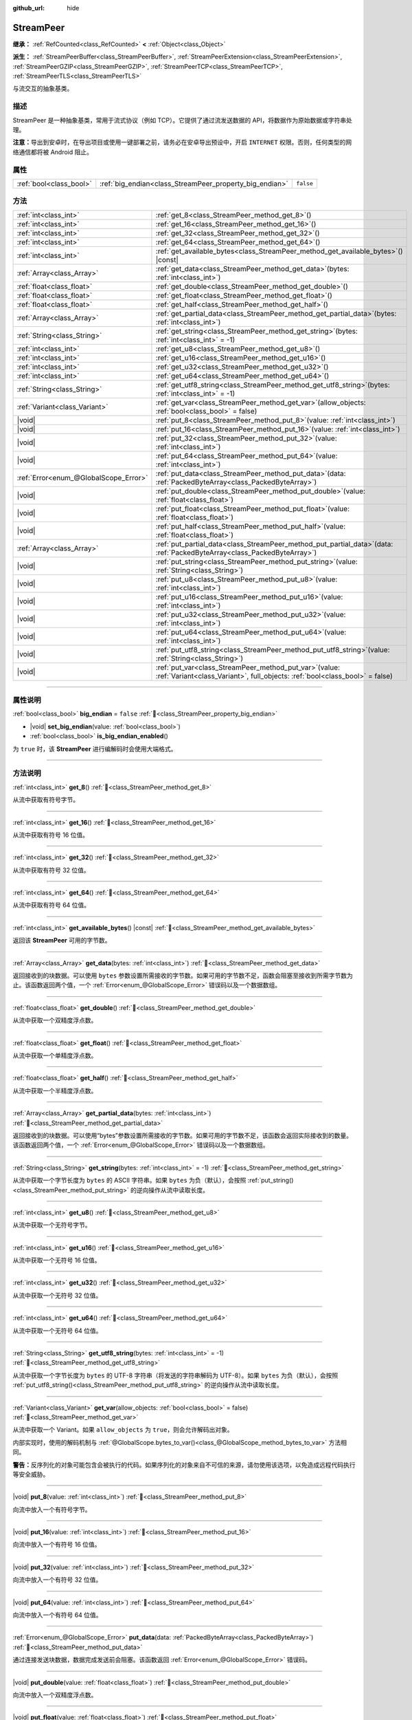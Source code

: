 :github_url: hide

.. DO NOT EDIT THIS FILE!!!
.. Generated automatically from Godot engine sources.
.. Generator: https://github.com/godotengine/godot/tree/4.4/doc/tools/make_rst.py.
.. XML source: https://github.com/godotengine/godot/tree/4.4/doc/classes/StreamPeer.xml.

.. _class_StreamPeer:

StreamPeer
==========

**继承：** :ref:`RefCounted<class_RefCounted>` **<** :ref:`Object<class_Object>`

**派生：** :ref:`StreamPeerBuffer<class_StreamPeerBuffer>`, :ref:`StreamPeerExtension<class_StreamPeerExtension>`, :ref:`StreamPeerGZIP<class_StreamPeerGZIP>`, :ref:`StreamPeerTCP<class_StreamPeerTCP>`, :ref:`StreamPeerTLS<class_StreamPeerTLS>`

与流交互的抽象基类。

.. rst-class:: classref-introduction-group

描述
----

StreamPeer 是一种抽象基类，常用于流式协议（例如 TCP）。它提供了通过流发送数据的 API，将数据作为原始数据或字符串处理。

\ **注意：**\ 导出到安卓时，在导出项目或使用一键部署之前，请务必在安卓导出预设中，开启 ``INTERNET`` 权限。否则，任何类型的网络通信都将被 Android 阻止。

.. rst-class:: classref-reftable-group

属性
----

.. table::
   :widths: auto

   +-------------------------+---------------------------------------------------------+-----------+
   | :ref:`bool<class_bool>` | :ref:`big_endian<class_StreamPeer_property_big_endian>` | ``false`` |
   +-------------------------+---------------------------------------------------------+-----------+

.. rst-class:: classref-reftable-group

方法
----

.. table::
   :widths: auto

   +---------------------------------------+----------------------------------------------------------------------------------------------------------------------------------------------+
   | :ref:`int<class_int>`                 | :ref:`get_8<class_StreamPeer_method_get_8>`\ (\ )                                                                                            |
   +---------------------------------------+----------------------------------------------------------------------------------------------------------------------------------------------+
   | :ref:`int<class_int>`                 | :ref:`get_16<class_StreamPeer_method_get_16>`\ (\ )                                                                                          |
   +---------------------------------------+----------------------------------------------------------------------------------------------------------------------------------------------+
   | :ref:`int<class_int>`                 | :ref:`get_32<class_StreamPeer_method_get_32>`\ (\ )                                                                                          |
   +---------------------------------------+----------------------------------------------------------------------------------------------------------------------------------------------+
   | :ref:`int<class_int>`                 | :ref:`get_64<class_StreamPeer_method_get_64>`\ (\ )                                                                                          |
   +---------------------------------------+----------------------------------------------------------------------------------------------------------------------------------------------+
   | :ref:`int<class_int>`                 | :ref:`get_available_bytes<class_StreamPeer_method_get_available_bytes>`\ (\ ) |const|                                                        |
   +---------------------------------------+----------------------------------------------------------------------------------------------------------------------------------------------+
   | :ref:`Array<class_Array>`             | :ref:`get_data<class_StreamPeer_method_get_data>`\ (\ bytes\: :ref:`int<class_int>`\ )                                                       |
   +---------------------------------------+----------------------------------------------------------------------------------------------------------------------------------------------+
   | :ref:`float<class_float>`             | :ref:`get_double<class_StreamPeer_method_get_double>`\ (\ )                                                                                  |
   +---------------------------------------+----------------------------------------------------------------------------------------------------------------------------------------------+
   | :ref:`float<class_float>`             | :ref:`get_float<class_StreamPeer_method_get_float>`\ (\ )                                                                                    |
   +---------------------------------------+----------------------------------------------------------------------------------------------------------------------------------------------+
   | :ref:`float<class_float>`             | :ref:`get_half<class_StreamPeer_method_get_half>`\ (\ )                                                                                      |
   +---------------------------------------+----------------------------------------------------------------------------------------------------------------------------------------------+
   | :ref:`Array<class_Array>`             | :ref:`get_partial_data<class_StreamPeer_method_get_partial_data>`\ (\ bytes\: :ref:`int<class_int>`\ )                                       |
   +---------------------------------------+----------------------------------------------------------------------------------------------------------------------------------------------+
   | :ref:`String<class_String>`           | :ref:`get_string<class_StreamPeer_method_get_string>`\ (\ bytes\: :ref:`int<class_int>` = -1\ )                                              |
   +---------------------------------------+----------------------------------------------------------------------------------------------------------------------------------------------+
   | :ref:`int<class_int>`                 | :ref:`get_u8<class_StreamPeer_method_get_u8>`\ (\ )                                                                                          |
   +---------------------------------------+----------------------------------------------------------------------------------------------------------------------------------------------+
   | :ref:`int<class_int>`                 | :ref:`get_u16<class_StreamPeer_method_get_u16>`\ (\ )                                                                                        |
   +---------------------------------------+----------------------------------------------------------------------------------------------------------------------------------------------+
   | :ref:`int<class_int>`                 | :ref:`get_u32<class_StreamPeer_method_get_u32>`\ (\ )                                                                                        |
   +---------------------------------------+----------------------------------------------------------------------------------------------------------------------------------------------+
   | :ref:`int<class_int>`                 | :ref:`get_u64<class_StreamPeer_method_get_u64>`\ (\ )                                                                                        |
   +---------------------------------------+----------------------------------------------------------------------------------------------------------------------------------------------+
   | :ref:`String<class_String>`           | :ref:`get_utf8_string<class_StreamPeer_method_get_utf8_string>`\ (\ bytes\: :ref:`int<class_int>` = -1\ )                                    |
   +---------------------------------------+----------------------------------------------------------------------------------------------------------------------------------------------+
   | :ref:`Variant<class_Variant>`         | :ref:`get_var<class_StreamPeer_method_get_var>`\ (\ allow_objects\: :ref:`bool<class_bool>` = false\ )                                       |
   +---------------------------------------+----------------------------------------------------------------------------------------------------------------------------------------------+
   | |void|                                | :ref:`put_8<class_StreamPeer_method_put_8>`\ (\ value\: :ref:`int<class_int>`\ )                                                             |
   +---------------------------------------+----------------------------------------------------------------------------------------------------------------------------------------------+
   | |void|                                | :ref:`put_16<class_StreamPeer_method_put_16>`\ (\ value\: :ref:`int<class_int>`\ )                                                           |
   +---------------------------------------+----------------------------------------------------------------------------------------------------------------------------------------------+
   | |void|                                | :ref:`put_32<class_StreamPeer_method_put_32>`\ (\ value\: :ref:`int<class_int>`\ )                                                           |
   +---------------------------------------+----------------------------------------------------------------------------------------------------------------------------------------------+
   | |void|                                | :ref:`put_64<class_StreamPeer_method_put_64>`\ (\ value\: :ref:`int<class_int>`\ )                                                           |
   +---------------------------------------+----------------------------------------------------------------------------------------------------------------------------------------------+
   | :ref:`Error<enum_@GlobalScope_Error>` | :ref:`put_data<class_StreamPeer_method_put_data>`\ (\ data\: :ref:`PackedByteArray<class_PackedByteArray>`\ )                                |
   +---------------------------------------+----------------------------------------------------------------------------------------------------------------------------------------------+
   | |void|                                | :ref:`put_double<class_StreamPeer_method_put_double>`\ (\ value\: :ref:`float<class_float>`\ )                                               |
   +---------------------------------------+----------------------------------------------------------------------------------------------------------------------------------------------+
   | |void|                                | :ref:`put_float<class_StreamPeer_method_put_float>`\ (\ value\: :ref:`float<class_float>`\ )                                                 |
   +---------------------------------------+----------------------------------------------------------------------------------------------------------------------------------------------+
   | |void|                                | :ref:`put_half<class_StreamPeer_method_put_half>`\ (\ value\: :ref:`float<class_float>`\ )                                                   |
   +---------------------------------------+----------------------------------------------------------------------------------------------------------------------------------------------+
   | :ref:`Array<class_Array>`             | :ref:`put_partial_data<class_StreamPeer_method_put_partial_data>`\ (\ data\: :ref:`PackedByteArray<class_PackedByteArray>`\ )                |
   +---------------------------------------+----------------------------------------------------------------------------------------------------------------------------------------------+
   | |void|                                | :ref:`put_string<class_StreamPeer_method_put_string>`\ (\ value\: :ref:`String<class_String>`\ )                                             |
   +---------------------------------------+----------------------------------------------------------------------------------------------------------------------------------------------+
   | |void|                                | :ref:`put_u8<class_StreamPeer_method_put_u8>`\ (\ value\: :ref:`int<class_int>`\ )                                                           |
   +---------------------------------------+----------------------------------------------------------------------------------------------------------------------------------------------+
   | |void|                                | :ref:`put_u16<class_StreamPeer_method_put_u16>`\ (\ value\: :ref:`int<class_int>`\ )                                                         |
   +---------------------------------------+----------------------------------------------------------------------------------------------------------------------------------------------+
   | |void|                                | :ref:`put_u32<class_StreamPeer_method_put_u32>`\ (\ value\: :ref:`int<class_int>`\ )                                                         |
   +---------------------------------------+----------------------------------------------------------------------------------------------------------------------------------------------+
   | |void|                                | :ref:`put_u64<class_StreamPeer_method_put_u64>`\ (\ value\: :ref:`int<class_int>`\ )                                                         |
   +---------------------------------------+----------------------------------------------------------------------------------------------------------------------------------------------+
   | |void|                                | :ref:`put_utf8_string<class_StreamPeer_method_put_utf8_string>`\ (\ value\: :ref:`String<class_String>`\ )                                   |
   +---------------------------------------+----------------------------------------------------------------------------------------------------------------------------------------------+
   | |void|                                | :ref:`put_var<class_StreamPeer_method_put_var>`\ (\ value\: :ref:`Variant<class_Variant>`, full_objects\: :ref:`bool<class_bool>` = false\ ) |
   +---------------------------------------+----------------------------------------------------------------------------------------------------------------------------------------------+

.. rst-class:: classref-section-separator

----

.. rst-class:: classref-descriptions-group

属性说明
--------

.. _class_StreamPeer_property_big_endian:

.. rst-class:: classref-property

:ref:`bool<class_bool>` **big_endian** = ``false`` :ref:`🔗<class_StreamPeer_property_big_endian>`

.. rst-class:: classref-property-setget

- |void| **set_big_endian**\ (\ value\: :ref:`bool<class_bool>`\ )
- :ref:`bool<class_bool>` **is_big_endian_enabled**\ (\ )

为 ``true`` 时，该 **StreamPeer** 进行编解码时会使用大端格式。

.. rst-class:: classref-section-separator

----

.. rst-class:: classref-descriptions-group

方法说明
--------

.. _class_StreamPeer_method_get_8:

.. rst-class:: classref-method

:ref:`int<class_int>` **get_8**\ (\ ) :ref:`🔗<class_StreamPeer_method_get_8>`

从流中获取有符号字节。

.. rst-class:: classref-item-separator

----

.. _class_StreamPeer_method_get_16:

.. rst-class:: classref-method

:ref:`int<class_int>` **get_16**\ (\ ) :ref:`🔗<class_StreamPeer_method_get_16>`

从流中获取有符号 16 位值。

.. rst-class:: classref-item-separator

----

.. _class_StreamPeer_method_get_32:

.. rst-class:: classref-method

:ref:`int<class_int>` **get_32**\ (\ ) :ref:`🔗<class_StreamPeer_method_get_32>`

从流中获取有符号 32 位值。

.. rst-class:: classref-item-separator

----

.. _class_StreamPeer_method_get_64:

.. rst-class:: classref-method

:ref:`int<class_int>` **get_64**\ (\ ) :ref:`🔗<class_StreamPeer_method_get_64>`

从流中获取有符号 64 位值。

.. rst-class:: classref-item-separator

----

.. _class_StreamPeer_method_get_available_bytes:

.. rst-class:: classref-method

:ref:`int<class_int>` **get_available_bytes**\ (\ ) |const| :ref:`🔗<class_StreamPeer_method_get_available_bytes>`

返回该 **StreamPeer** 可用的字节数。

.. rst-class:: classref-item-separator

----

.. _class_StreamPeer_method_get_data:

.. rst-class:: classref-method

:ref:`Array<class_Array>` **get_data**\ (\ bytes\: :ref:`int<class_int>`\ ) :ref:`🔗<class_StreamPeer_method_get_data>`

返回接收到的块数据。可以使用 ``bytes`` 参数设置所需接收的字节数。如果可用的字节数不足，函数会阻塞至接收到所需字节数为止。该函数返回两个值，一个 :ref:`Error<enum_@GlobalScope_Error>` 错误码以及一个数据数组。

.. rst-class:: classref-item-separator

----

.. _class_StreamPeer_method_get_double:

.. rst-class:: classref-method

:ref:`float<class_float>` **get_double**\ (\ ) :ref:`🔗<class_StreamPeer_method_get_double>`

从流中获取一个双精度浮点数。

.. rst-class:: classref-item-separator

----

.. _class_StreamPeer_method_get_float:

.. rst-class:: classref-method

:ref:`float<class_float>` **get_float**\ (\ ) :ref:`🔗<class_StreamPeer_method_get_float>`

从流中获取一个单精度浮点数。

.. rst-class:: classref-item-separator

----

.. _class_StreamPeer_method_get_half:

.. rst-class:: classref-method

:ref:`float<class_float>` **get_half**\ (\ ) :ref:`🔗<class_StreamPeer_method_get_half>`

从流中获取一个半精度浮点数。

.. rst-class:: classref-item-separator

----

.. _class_StreamPeer_method_get_partial_data:

.. rst-class:: classref-method

:ref:`Array<class_Array>` **get_partial_data**\ (\ bytes\: :ref:`int<class_int>`\ ) :ref:`🔗<class_StreamPeer_method_get_partial_data>`

返回接收到的块数据。可以使用“bytes”参数设置所需接收的字节数。如果可用的字节数不足，该函数会返回实际接收到的数量。该函数返回两个值，一个 :ref:`Error<enum_@GlobalScope_Error>` 错误码以及一个数据数组。

.. rst-class:: classref-item-separator

----

.. _class_StreamPeer_method_get_string:

.. rst-class:: classref-method

:ref:`String<class_String>` **get_string**\ (\ bytes\: :ref:`int<class_int>` = -1\ ) :ref:`🔗<class_StreamPeer_method_get_string>`

从流中获取一个字节长度为 ``bytes`` 的 ASCII 字符串。如果 ``bytes`` 为负（默认），会按照 :ref:`put_string()<class_StreamPeer_method_put_string>` 的逆向操作从流中读取长度。

.. rst-class:: classref-item-separator

----

.. _class_StreamPeer_method_get_u8:

.. rst-class:: classref-method

:ref:`int<class_int>` **get_u8**\ (\ ) :ref:`🔗<class_StreamPeer_method_get_u8>`

从流中获取一个无符号字节。

.. rst-class:: classref-item-separator

----

.. _class_StreamPeer_method_get_u16:

.. rst-class:: classref-method

:ref:`int<class_int>` **get_u16**\ (\ ) :ref:`🔗<class_StreamPeer_method_get_u16>`

从流中获取一个无符号 16 位值。

.. rst-class:: classref-item-separator

----

.. _class_StreamPeer_method_get_u32:

.. rst-class:: classref-method

:ref:`int<class_int>` **get_u32**\ (\ ) :ref:`🔗<class_StreamPeer_method_get_u32>`

从流中获取一个无符号 32 位值。

.. rst-class:: classref-item-separator

----

.. _class_StreamPeer_method_get_u64:

.. rst-class:: classref-method

:ref:`int<class_int>` **get_u64**\ (\ ) :ref:`🔗<class_StreamPeer_method_get_u64>`

从流中获取一个无符号 64 位值。

.. rst-class:: classref-item-separator

----

.. _class_StreamPeer_method_get_utf8_string:

.. rst-class:: classref-method

:ref:`String<class_String>` **get_utf8_string**\ (\ bytes\: :ref:`int<class_int>` = -1\ ) :ref:`🔗<class_StreamPeer_method_get_utf8_string>`

从流中获取一个字节长度为 ``bytes`` 的 UTF-8 字符串（将发送的字符串解码为 UTF-8）。如果 ``bytes`` 为负（默认），会按照 :ref:`put_utf8_string()<class_StreamPeer_method_put_utf8_string>` 的逆向操作从流中读取长度。

.. rst-class:: classref-item-separator

----

.. _class_StreamPeer_method_get_var:

.. rst-class:: classref-method

:ref:`Variant<class_Variant>` **get_var**\ (\ allow_objects\: :ref:`bool<class_bool>` = false\ ) :ref:`🔗<class_StreamPeer_method_get_var>`

从流中获取一个 Variant。如果 ``allow_objects`` 为 ``true``\ ，则会允许解码出对象。

内部实现时，使用的解码机制与 :ref:`@GlobalScope.bytes_to_var()<class_@GlobalScope_method_bytes_to_var>` 方法相同。

\ **警告：**\ 反序列化的对象可能包含会被执行的代码。如果序列化的对象来自不可信的来源，请勿使用该选项，以免造成远程代码执行等安全威胁。

.. rst-class:: classref-item-separator

----

.. _class_StreamPeer_method_put_8:

.. rst-class:: classref-method

|void| **put_8**\ (\ value\: :ref:`int<class_int>`\ ) :ref:`🔗<class_StreamPeer_method_put_8>`

向流中放入一个有符号字节。

.. rst-class:: classref-item-separator

----

.. _class_StreamPeer_method_put_16:

.. rst-class:: classref-method

|void| **put_16**\ (\ value\: :ref:`int<class_int>`\ ) :ref:`🔗<class_StreamPeer_method_put_16>`

向流中放入一个有符号 16 位值。

.. rst-class:: classref-item-separator

----

.. _class_StreamPeer_method_put_32:

.. rst-class:: classref-method

|void| **put_32**\ (\ value\: :ref:`int<class_int>`\ ) :ref:`🔗<class_StreamPeer_method_put_32>`

向流中放入一个有符号 32 位值。

.. rst-class:: classref-item-separator

----

.. _class_StreamPeer_method_put_64:

.. rst-class:: classref-method

|void| **put_64**\ (\ value\: :ref:`int<class_int>`\ ) :ref:`🔗<class_StreamPeer_method_put_64>`

向流中放入一个有符号 64 位值。

.. rst-class:: classref-item-separator

----

.. _class_StreamPeer_method_put_data:

.. rst-class:: classref-method

:ref:`Error<enum_@GlobalScope_Error>` **put_data**\ (\ data\: :ref:`PackedByteArray<class_PackedByteArray>`\ ) :ref:`🔗<class_StreamPeer_method_put_data>`

通过连接发送块数据，数据完成发送前会阻塞。该函数返回 :ref:`Error<enum_@GlobalScope_Error>` 错误码。

.. rst-class:: classref-item-separator

----

.. _class_StreamPeer_method_put_double:

.. rst-class:: classref-method

|void| **put_double**\ (\ value\: :ref:`float<class_float>`\ ) :ref:`🔗<class_StreamPeer_method_put_double>`

向流中放入一个双精度浮点数。

.. rst-class:: classref-item-separator

----

.. _class_StreamPeer_method_put_float:

.. rst-class:: classref-method

|void| **put_float**\ (\ value\: :ref:`float<class_float>`\ ) :ref:`🔗<class_StreamPeer_method_put_float>`

向流中放入一个单精度浮点数。

.. rst-class:: classref-item-separator

----

.. _class_StreamPeer_method_put_half:

.. rst-class:: classref-method

|void| **put_half**\ (\ value\: :ref:`float<class_float>`\ ) :ref:`🔗<class_StreamPeer_method_put_half>`

向流中放入一个半精度浮点数。

.. rst-class:: classref-item-separator

----

.. _class_StreamPeer_method_put_partial_data:

.. rst-class:: classref-method

:ref:`Array<class_Array>` **put_partial_data**\ (\ data\: :ref:`PackedByteArray<class_PackedByteArray>`\ ) :ref:`🔗<class_StreamPeer_method_put_partial_data>`

通过连接发送数据。如果数据无法一次性发完，则仅会发送部分数据。该函数返回两个值，一个 :ref:`Error<enum_@GlobalScope_Error>` 错误码以及一个整数，表示实际发送的数据量。

.. rst-class:: classref-item-separator

----

.. _class_StreamPeer_method_put_string:

.. rst-class:: classref-method

|void| **put_string**\ (\ value\: :ref:`String<class_String>`\ ) :ref:`🔗<class_StreamPeer_method_put_string>`

向流中放入一个以零结尾的 ASCII 字符串，会前置一个表示其大小的 32 位无符号整数。

\ **注意：**\ 如果要放置 ASCII 字符串，而不前置大小，可以使用 :ref:`put_data()<class_StreamPeer_method_put_data>`\ ：


.. tabs::

 .. code-tab:: gdscript

    put_data("Hello world".to_ascii_buffer())

 .. code-tab:: csharp

    PutData("Hello World".ToAsciiBuffer());



.. rst-class:: classref-item-separator

----

.. _class_StreamPeer_method_put_u8:

.. rst-class:: classref-method

|void| **put_u8**\ (\ value\: :ref:`int<class_int>`\ ) :ref:`🔗<class_StreamPeer_method_put_u8>`

向流中放入一个无符号字节。

.. rst-class:: classref-item-separator

----

.. _class_StreamPeer_method_put_u16:

.. rst-class:: classref-method

|void| **put_u16**\ (\ value\: :ref:`int<class_int>`\ ) :ref:`🔗<class_StreamPeer_method_put_u16>`

向流中放入一个无符号 16 位值。

.. rst-class:: classref-item-separator

----

.. _class_StreamPeer_method_put_u32:

.. rst-class:: classref-method

|void| **put_u32**\ (\ value\: :ref:`int<class_int>`\ ) :ref:`🔗<class_StreamPeer_method_put_u32>`

向流中放入一个无符号 32 位值。

.. rst-class:: classref-item-separator

----

.. _class_StreamPeer_method_put_u64:

.. rst-class:: classref-method

|void| **put_u64**\ (\ value\: :ref:`int<class_int>`\ ) :ref:`🔗<class_StreamPeer_method_put_u64>`

向流中放入一个无符号 64 位值。

.. rst-class:: classref-item-separator

----

.. _class_StreamPeer_method_put_utf8_string:

.. rst-class:: classref-method

|void| **put_utf8_string**\ (\ value\: :ref:`String<class_String>`\ ) :ref:`🔗<class_StreamPeer_method_put_utf8_string>`

向流中放入一个以零结尾的 UTF-8 字符串，前置一个表示其大小的 32 位无符号整数。

\ **注意：**\ 如果要放置 UTF-8 字符串，而不前置其大小，可以使用 :ref:`put_data()<class_StreamPeer_method_put_data>`\ ：


.. tabs::

 .. code-tab:: gdscript

    put_data("Hello world".to_utf8_buffer())

 .. code-tab:: csharp

    PutData("Hello World".ToUtf8Buffer());



.. rst-class:: classref-item-separator

----

.. _class_StreamPeer_method_put_var:

.. rst-class:: classref-method

|void| **put_var**\ (\ value\: :ref:`Variant<class_Variant>`, full_objects\: :ref:`bool<class_bool>` = false\ ) :ref:`🔗<class_StreamPeer_method_put_var>`

向流中放入一个 Variant。如果 ``full_objects`` 为 ``true``\ ，则会允许将对象编码（其中可能包含代码）。

内部实现时，使用的编码机制与 :ref:`@GlobalScope.var_to_bytes()<class_@GlobalScope_method_var_to_bytes>` 方法相同。

.. |virtual| replace:: :abbr:`virtual (本方法通常需要用户覆盖才能生效。)`
.. |const| replace:: :abbr:`const (本方法无副作用，不会修改该实例的任何成员变量。)`
.. |vararg| replace:: :abbr:`vararg (本方法除了能接受在此处描述的参数外，还能够继续接受任意数量的参数。)`
.. |constructor| replace:: :abbr:`constructor (本方法用于构造某个类型。)`
.. |static| replace:: :abbr:`static (调用本方法无需实例，可直接使用类名进行调用。)`
.. |operator| replace:: :abbr:`operator (本方法描述的是使用本类型作为左操作数的有效运算符。)`
.. |bitfield| replace:: :abbr:`BitField (这个值是由下列位标志构成位掩码的整数。)`
.. |void| replace:: :abbr:`void (无返回值。)`
